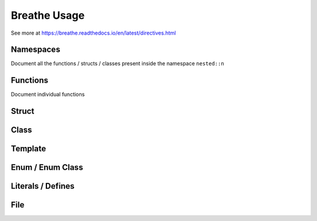 **************
Breathe Usage
**************

See more at https://breathe.readthedocs.io/en/latest/directives.html

Namespaces
==========

Document all the functions / structs / classes present inside the namespace ``nested::n``

.. doxygennamespace:: nested::n


Functions
==========

Document individual functions

.. doxygenfunction:: free_function

.. doxygenfunction:: free_function_template

Struct
======

Class
======

Template 
========

Enum / Enum Class
=================

Literals / Defines
===================

File
=====
